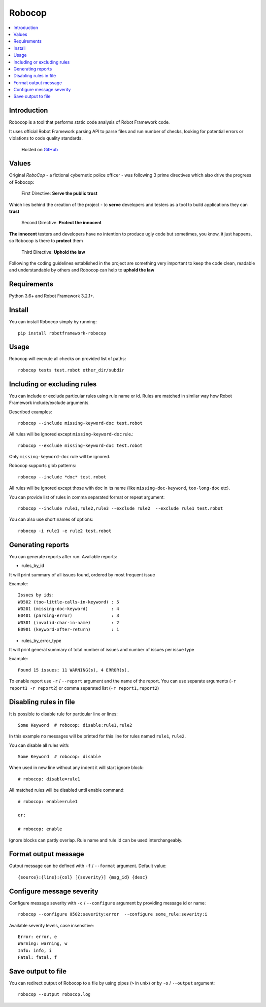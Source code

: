 Robocop
===============

.. contents::
   :local:

Introduction
------------

Robocop is a tool that performs static code analysis of Robot Framework code.

It uses official Robot Framework parsing API to parse files and run number of checks,
looking for potential errors or violations to code quality standards.

    Hosted on `GitHub
    <https://github.com/bhirsz/robotframework-robocop>`_

Values
-------
Original *RoboCop* - a fictional cybernetic police officer - was following 3 prime directives
which also drive the progress of Robocop:

    First Directive: **Serve the public trust**

Which lies behind the creation of the project - to **serve** developers and testers as a tool to build applications they can **trust**

    Second Directive: **Protect the innocent**

**The innocent** testers and developers have no intention to produce ugly code but sometimes, you know, it just happens,
so Robocop is there to **protect** them

    Third Directive: **Uphold the law**

Following the coding guidelines established in the project are something very important to keep the code clean,
readable and understandable by others and Robocop can help to **uphold the law**

Requirements
------------

Python 3.6+ and Robot Framework 3.2.1+.

Install
-------

You can install Robocop simply by running::

    pip install robotframework-robocop


Usage
-----

Robocop will execute all checks on provided list of paths::

    robocop tests test.robot other_dir/subdir


Including or excluding rules
----------------------------

You can include or exclude particular rules using rule name or id.
Rules are matched in similar way how Robot Framework include/exclude arguments.

Described examples::

    robocop --include missing-keyword-doc test.robot

All rules will be ignored except ``missing-keyword-doc`` rule.::

    robocop --exclude missing-keyword-doc test.robot


Only ``missing-keyword-doc`` rule will be ignored.

Robocop supports glob patterns::

    robocop --include *doc* test.robot

All rules will be ignored except those with doc in its name (like ``missing-doc-keyword``, ``too-long-doc`` etc).

You can provide list of rules in comma separated format or repeat argument::

    robocop --include rule1,rule2,rule3 --exclude rule2  --exclude rule1 test.robot

You can also use short names of options::

    robocop -i rule1 -e rule2 test.robot

Generating reports
------------------

You can generate reports after run. Available reports:

* rules_by_id

It will print summary of all issues found, ordered by most frequent issue

Example::

    Issues by ids:
    W0502 (too-little-calls-in-keyword) : 5
    W0201 (missing-doc-keyword)         : 4
    E0401 (parsing-error)               : 3
    W0301 (invalid-char-in-name)        : 2
    E0901 (keyword-after-return)        : 1

* rules_by_error_type

It will print general summary of total number of issues and number of issues per issue type

Example::

    Found 15 issues: 11 WARNING(s), 4 ERROR(s).


To enable report use ``-r`` / ``--report`` argument and the name of the report.
You can use separate arguments (``-r report1 -r report2``) or comma separated list (``-r report1,report2``)

Disabling rules in file
-----------------------

It is possible to disable rule for particular line or lines::

    Some Keyword  # robocop: disable:rule1,rule2

In this example no messages will be printed for this line for rules named ``rule1``, ``rule2``.

You can disable all rules with::

    Some Keyword  # robocop: disable

When used in new line without any indent it will start ignore block::

    # robocop: disable=rule1

All matched rules will be disabled until enable command::

    # robocop: enable=rule1

    or:

    # robocop: enable

Ignore blocks can partly overlap. Rule name and rule id can be used interchangeably.

Format output message
---------------------

Output message can be defined with ``-f`` / ``--format`` argument. Default value::

    {source}:{line}:{col} [{severity}] {msg_id} {desc}

Configure message severity
--------------------------

Configure message severity with ``-c`` / ``--configure`` argument by providing message id or name::

    robocop --configure 0502:severity:error  --configure some_rule:severity:i

Available severity levels, case insensitive::

    Error: error, e
    Warning: warning, w
    Info: info, i
    Fatal: fatal, f

Save output to file
-------------------

You can redirect output of Robocop to a file by using pipes (``>`` in unix) or by ``-o`` / ``--output`` argument::

  robocop --output robocop.log


